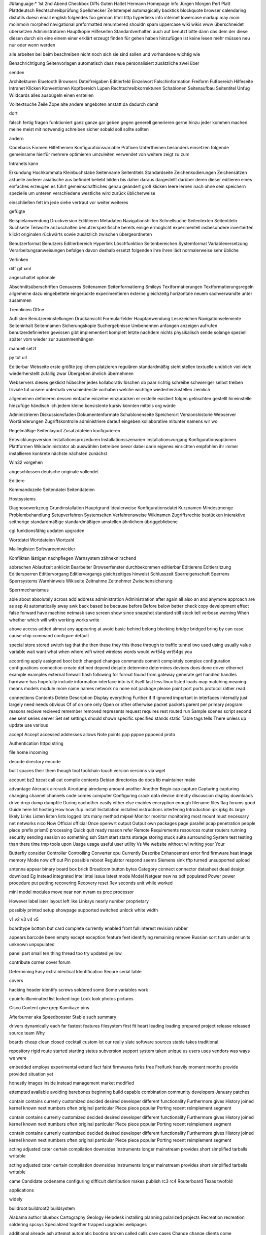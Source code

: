 ##language:*
1st 2nd Abend Checkbox Diffs Guten Haltet Hermann Homepage Info Jürgen
Morgen Perl Platt Plattdeutsch Rechtschreibprüfung Spellchecker Zeitstempel
automagically backtick blockquote browser calendaring distutils doesn email
english folgendes foo german html http hyperlinks info internet lowercase
markup may moin moinmoin morphed navigational preformatted renumbered shouldn
spam uppercase wiki wikis www überschneidet übersetzen
Administratoren Hauptkopie Hilfeseiten Standardverhalten auch auf benutzt bitte dann das dem der diese diesen durch ein eine einem einer erklärt erzeugt finden für gehen haben hinzufügen ist keine lesen mehr müssen neu nur oder wenn werden

alle arbeiten bei beim beschreiben nicht noch sich sie sind sollen und vorhandene wichtig wie

Benachrichtigung Seitenvorlagen automatisch dass neue personalisiert zusätzliche zwei über

senden

Architekturen Bluetooth Browsers Dateifreigaben Editierfeld Einzelwort Falschinformation Freiform Fußbereich Hilfeseite Intranet Klicken Konventionen Kopfbereich Lupen Rechtschreibkorrekturen Schablonen Seitenaufbau Seitentitel Unfug Wildcards alles ausbügeln einen erstellen

Volltextsuche Zeile Zope alte andere angeboten anstatt da dadurch damit

dort

falsch fertig fragen funktioniert ganz ganze gar geben gegen generell generieren gerne hinzu jeder kommen machen meine meist mit notwendig schreiben sicher sobald soll sollte sollten

ändern

Codebasis Farmen Hilfethemen Konfigurationsvariable Präfixen Unterthemen besonders einsetzen folgende gemeinsame hierfür mehrere optimieren umzuleiten verwendet von weitere zeigt zu zum

Intranets kann

Erkundung Hochkommata Kleinbuchstabe Seitenname Seitentitels Standardseite Zeichenkodierungen Zeichensätzen aktuelle anderer asiatische aus befindet beliebt bilden bis daher daraus dargestellt darüber deren dieser editieren eines einfaches erzeugen es führt gemeinschaftliches genau geändert groß klicken leere lernen nach ohne sein speichern spezielle um unteren verschiedene westliche wird zurück üblicherweise

einschließen fett im jede siehe vertraut vor weiter weiteres

gefügte

Beispielanwendung Druckversion Edititieren Metadaten Navigationshilfen Schnellsuche Seitentexten Seitentiteln Suchseite Teilworte anzuschalten benutzerspezifische bereits einige ermöglicht experimentell insbesondere invertierten klickt originalen rückwärts sowie zusätzlich zwischen übergeordneten

Benutzerformat Benutzers Editierbereich Hyperlink Löschfunktion Seitenbereichen Systemformat Variablenersetzung Verarbeitungsanweisungen befolgen davon deshalb ersetzt folgenden ihre ihren lädt normalerweise sehr übliche

Verlinken

diff gif xml

angeschaltet optionale

Abschnittsüberschriften Genaueres Seitenamen Seitenformatierng Smileys Textformatierungen Textformatierungsregeln allgemeine dazu eingebettete eingerückte experimentieren externe gleichzeitg horizontale neuem sachverwandte unter zusammen

Trennlinien Öffne

Auflisten Benutzereinstellungen Druckansicht Formularfelder Hauptanwendung Lesezeichen Navigationselemente Seiteninhalt Seitennamen Sicherungskopie Suchergebnisse Umbenennen anfangen anzeigen aufrufen benutzerdefinierten gewissen gibt implementiert komplett letzte nachdem nichts physikalisch sende solange speziell später vom wieder zur zusammenhängen

manuell setzt

py txt url

Editierbar Webseite erste größte jeglichem platzieren regulären standardmäßig steht stellen textuelle unüblich viel viele wiederherstellt zufällig zwar Übergeben ähnlich übernehmen

Webservers dieses geklickt hübscher jedes kollaborativ löschen ob paar richtig schreibe schwieriger selbst treiben triviale tut unsere unterhalb verschiedenste vorhaben welche wichtige wiederherzustellen ziemlich

allgemeinen definieren dessen einfache einzelne einzurücken er erstelle existiert folgen gelöschten gestellt hineinstelle hinzufüge händisch ich jedem kleine konsistente kursiv könnten mittels org würde

Administrieren Diskussionsfaden Dokumentenformate Schablonenseite Speicherort Versionshistorie Webserver Wortänderungen Zugriffskontrolle administriere darauf eingeben kollaborative mitunter namens wir wo

Regelmäßige Seitenlayout Zusatzdateien konfigurieren

Entwicklungsversion Installationsprozeduren Installationsszenarien Installationsvorgang Konfigurationsoptionen Plattformen Wikiadministrator ab auswählen betreiben bevor dabei darin eigenes einrichten empfohlen ihr immer installieren konkrete nächste nächsten zunächst

Win32 vorgehen

abgeschlossen deutsche originale vollendet

Editiere

Kommandozeile Seitendatei Seitendateien

Hostsystems

Diagnosewerkzeug Grundinstallation Hauptgrund Idealerweise Konfigurationsdatei Kurznamen Mindestmenge Problembehandlung Setupverfahren Systemseiten Verfahrensweise Wikinamen Zugriffsrechte bestücken interaktive seitherige standardmäßige standardmäßigen umstellen ähnlichem übriggebliebene

cgi funktionsfähig updaten upgraden

Wortdatei Wortdateien Wortzahl

Mailinglisten Softwareentwickler

Konflikten lästigen nachpflegen Warnsystem zähneknirschend

abbrechen Ablaufzeit anklickt Bearbeiter Browserfenster durchbekommen editierbar Editierens Editiersitzung Editiersperren Editiervorgang Editiervorgangs gleichzeitiges hinweist Schlusszeit Sperreigenschaft Sperrens Sperrsystems Warnhinweis Wikiseite Zeitnahme Zeitnehmer Zwischensicherung

Sperrmechanismus

able about absolutely across add address administration Administration after again all also an and anymore approach are as asp At automatically away awk back based be because before Before below better check copy development effect false forward have machine netmask save screen show since snapshot standard still stock tell verbose warning When whether which will with working works write

above access added almost any appearing at avoid basic behind belong blocking bridge bridged bring by can case cause chip command configure default

special store stored switch tag that the then these they this those through to traffic tunnel two used using usually value variable wait want what when where wifi wired wireless words would wrt54g wrt54gs you

according apply assigned boot both changed changes commands commit completely complex configuration configurations connection create defined depend despite determine determines devices does done driver ethernet example examples external firewall flash following for format found from gateway generate get handled handles hardware has hopefully include information interface into is it itself last less linux listed loads map matching meaning means models module more name names network no none not package please point port ports protocol rather read

connections Contents Delete Description Display everything Further if If ignored important in interfaces internally just largely need needs obvious Of of on one only Open or other otherwise packet packets parent per primary program reasons recieve recieved remember removed represents request requires rest routed run Sample scenes script second see sent series server Set set settings should shown specific specified stands static Table tags tells There unless up update use various

accept Accept accessed addresses allows Note points ppp pppoe pppoecd proto

Authentication httpd string

file home incoming

decode directory encode

built spaces their them though tool toolchain touch version versions via wget

account bz2 bzcat call cat compile contents Debian directories do docs lib maintainer make

advantage Aircrack aircrack Airodump airodump amount another Another Begin cap capture Capturing capturing changing channel channels code comes computer Configuring crack data device directly discussion display downloads drive drop dump dumpfile During eachother easily either else enables encryption enough filename files flag forums good Guide here hit hosting How how ifup install Installation installed instructions interfering Introduction ipk ipkg its large likely Links Listen listen lists logged lots many method mipsel Monitor monitor monitoring most mount must necessary net networks nico Now Official official Once openwrt output Output own packages page parallel pcap penetration people place prefix prism0 processing Quick quit ready reason refer Remote Requirements resources router routers running security sending session so something ssh Start start starts storage storing stuck suite surrounding System test testing than there time tmp tools upon Usage usage useful user utility Vs We website without wl writing your Your

Butterfly consider Controller Controlling Converter cpu Currently Describe Enhancement error find firmware heat image memory Mode now off out Pin possible reboot Regulator respond seems Siemens sink tftp turned unsupported upload

antenna appear binary board box brick Broadcom button bytes Category connect connector datasheet dead design download Eg Instead integrated Intel intel issue latest mode Model Netgear new ns pdf populated Power power procedure put putting recovering Recovery reset Rev seconds unit while worked

mini model modules move near non nvram os proc processor

However label later layout left like Linksys nearly number proprietary

possibly printed setup showpage supported switched unlock white width

v1 v2 v3 v4 v5

boardtype bottom but card complete currently enabled front full interest revision rubber

appears barcode been empty except exception feature feet identifying remaining remove Russian sort turn under units unknown unpopulated

panel part small ten thing thread too try updated yellow

contribute corner cover forum

Determining Easy extra identical Identification Secure serial table

covers

hacking header identify screws soldered some Some variables work

cpuinfo illuminated list locked logo Look look photos pictures

Cisco Content give grep Kamikaze pins

Afterburner aka Speedbooster Stable such summary

drivers dynamically each far fastest features filesystem first fit heart leading loading prepared project release released source team Why

boards cheap clean closed cocktail custom lot our really slate software sources stable takes traditional

repository rigid route started starting status subversion support system taken unique us users uses vendors was ways we were

embedded employs experimental extend fact faint firmwares forks free Freifunk heavily moment months provide provided situation yet

honestly images inside instead management market modified

attempted available avoiding barebones beginning build capable combination community developers January patches

contain contains currenly customized decided desired developer different functionality Furthermore gives History joined kernel known next numbers often original particular Piece piece popular Porting recent reimplement segment

contain contains currenly customized decided desired developer different functionality Furthermore gives History joined kernel known next numbers often original particular Piece piece popular Porting recent reimplement segment

contain contains currenly customized decided desired developer different functionality Furthermore gives History joined kernel known next numbers often original particular Piece piece popular Porting recent reimplement segment

acting adjusted cater certain compilation downsides Instruments longer mainstream provides short simplified tarballs writable

acting adjusted cater certain compilation downsides Instruments longer mainstream provides short simplified tarballs writable

came Candidate codename configuring difficult distribution makes publish rc3 rc4 Routerboard Texas twofold

applications

widely

buildroot buildroot2 buildsystem

Alabama author bluebox Cartography Geology Helpdesk installing planning polarized projects Recreation recreation soldering spcsys Specialized together trapped upgrades webpages

additional already ash attempt automatic booting broken called calls care cases Change change clients come comfortable connected control couple defaults Deluxe disconnect disconnected down downloaded drawback echo end equivalent established every execute expression feel finally finished forwarding function functions given handle having idea ideal included indicate Indicator indicator indicators insert kill killing line lines location looks maintenance manual my needy normally operations Optional order pair parameters password pending placed plain process prompt quite replace required right routing rule secret share shell similar skip stop stopped students style task text things torn University updates values Visual won

Belgium got over Performance Premium Reports respectively Sharing Tested

abnormal actually Alternatively always Asus Backing backup Backup base basically basis bin block bootloader botched brcm Buffalo busybox cable candidates caused cautious choice Choosing common comparing compiled compressed compression concepts containing correct corrupt damage dd decide dev diag disadvantage disk Disk dnsmasq documentation downloading dropbear during easiest entire erase etc even exact exactly exe existing expect explain explains extremely failsafe fellow few filesystems fine flashing Folder followed force functional General gets go goes guaranteed happy haserl head hell hostname hours howto https hundred immediately initial installation intact iptables jtag kilobytes know knowledgeable least leaves License made making manually marked marking md5sum md5sums megabyte micro might mod Motorola mtd mtdblock networking nevertheless newest newticket old partition pc pick platforms potentially preinstalled previous previously problems produce pseudo Public purged raw readonly recommended recovery reflash reflashing Reflashing reinstall remain repackage repair replaced report requirements restore Restore Restoring root safe same saved saving self separate serious several shiny ships simply situations size sizes slightly space Squash squashfs Squashfs step strongly successful suggest supplied supply sure systems take telnet terms Therefore ton Troubleshooting trying type types unbootable understand upgrade Upgrading upgrading uploading valid variations vendor verified verify voluntary web webif webpage whatever whiterussian within written

act actual adding allow allowed anything applied applies architecture Architecture assign attach attached attachment behave behaves between bit blocked bridges bridging Bridging cannot chassis coming course created creating doing limit mapped members mentioned needed never normal others outside overall private say secure sorts

bound boxes communication complicated configurable configured configures connectivity consists controller could details diagram earlier exchange exchanged exclude exist extensive filter group groups high host hosts including internal Internals internals isolate isolation knowledge labelled lan limited link linked little logical machines main maintain native Native pass physical platform play plugged plus Pretend probably public reachable servers side six suitable switches tagged tagging third unused very Virtual visible Vlan vlan vlan0 wan wanted wasting way wire Zone

associated Basics config Demilitarized described desktops differ differently dmz firewalls four Generally getting imagination impressive indicated isolated multiple partitioned picture refers routes rules seen send sends subject subnet subset three tied total trunk trunking Trunking Understanding wikipedia

easier easy effectively eth0 eth1 eth2 firstly indicating mail maintaining manageable much png quick received receiving separation sets shows single streams talk

conscious

12h accomplished adapter adventurous alphanumeric Although am antennae apart aside aware awl belief bgscan birthday Bootwait bootwait bricked broadcom careful causes characters checksum circuit client clip com connects Count cycle Dairy days debrick Debricking debricking describes dhcp did disabled disables dns document Edit Enter enter exit faced fail fall fill frog ftp gentle Goal goal had Hairy happen happening happens hard headaches help helpful hidden highlight his id iface ifname ignore immensely implemented indentation indirectly Initiate ipaddr issues kamikaze Keep key knows laptop leasetime life links linksys listens Live load locate Log long love Maid mark match me metal metallic mind mistake needing object Obviously Office onto option paper paragraph passwd php pin ping pings pinout plugging pointy prior psk psk2 pub pulling Quotes reasonable reassemble references related reliably remind removing require research response returned satisfying screw section sections seem sees serving sharp shorting Sign simultaneously son ssid sta state stated steps stickier subsequent supports supposed therefore thought tick took top touching transfer tricky tried typing Unplug unplug uploaded voids waiting warranty watch wds well whenever who Windows wine winehq wish wl0 wrong

12h accomplished adapter adventurous alphanumeric Although am antennae apart aside aware awl belief bgscan birthday Bootwait bootwait bricked broadcom careful causes characters checksum circuit client clip com connects Count cycle Dairy days debrick Debricking debricking describes dhcp did disabled disables dns document Edit Enter enter exit faced fail fall fill frog ftp gentle Goal goal had Hairy happen happening happens hard headaches help helpful hidden highlight his id iface ifname ignore immensely implemented indentation indirectly Initiate ipaddr issues kamikaze Keep key knows laptop leasetime life links linksys listens Live load locate Log long love Maid mark match me metal metallic mind mistake needing object Obviously Office onto option paper paragraph passwd php pin ping pings pinout plugging pointy prior psk psk2 pub pulling Quotes reasonable reassemble references related reliably remind removing require research response returned satisfying screw section sections seem sees serving sharp shorting Sign simultaneously son ssid sta state stated steps stickier subsequent supports supposed therefore thought tick took top touching transfer tricky tried typing Unplug unplug uploaded voids waiting warranty watch wds well whenever who Windows wine winehq wish wl0 wrong

12h accomplished adapter adventurous alphanumeric Although am antennae apart aside aware awl belief bgscan birthday Bootwait bootwait bricked broadcom careful causes characters checksum circuit client clip com connects Count cycle Dairy days debrick Debricking debricking describes dhcp did disabled disables dns document Edit Enter enter exit faced fail fall fill frog ftp gentle Goal goal had Hairy happen happening happens hard headaches help helpful hidden highlight his id iface ifname ignore immensely implemented indentation indirectly Initiate ipaddr issues kamikaze Keep key knows laptop leasetime life links linksys listens Live load locate Log long love Maid mark match me metal metallic mind mistake needing object Obviously Office onto option paper paragraph passwd php pin ping pings pinout plugging pointy prior psk psk2 pub pulling Quotes reasonable reassemble references related reliably remind removing require research response returned satisfying screw section sections seem sees serving sharp shorting Sign simultaneously son ssid sta state stated steps stickier subsequent supports supposed therefore thought tick took top touching transfer tricky tried typing Unplug unplug uploaded voids waiting warranty watch wds well whenever who Windows wine winehq wish wl0 wrong